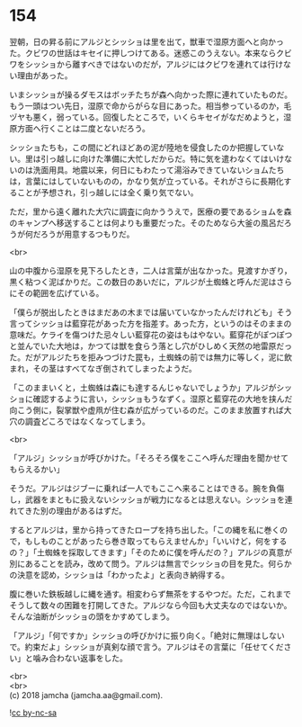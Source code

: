 #+OPTIONS: toc:nil
#+OPTIONS: \n:t

* 154

  翌朝，日の昇る前にアルジとシッショは里を出て，獣車で湿原方面へと向かった。クビワの世話はキセイに押しつけてある。迷惑このうえない。本来ならクビワをシッショから離すべきではないのだが，アルジにはクビワを連れては行けない理由があった。

  いまシッショが操るダモスはボッチたちが森へ向かった際に連れていたものだ。もう一頭はつい先日，湿原で命からがらな目にあった。相当参っているのか，毛ヅヤも悪く，弱っている。回復したところで，いくらキセイがなだめようと，湿原方面へ行くことは二度とないだろう。

  シッショたちも，この間にどれほどあの泥が陸地を侵食したのか把握していない。里は引っ越しに向けた準備に大忙しだからだ。特に気を遣わなくてはいけないのは洗面用具。地震以来，何日にもわたって湯浴みできていないショムたちは，言葉にはしていないものの，かなり気が立っている。それがさらに長期化することが予想され，引っ越しには全く乗り気でない。

  ただ，里から遠く離れた大穴に調査に向かううえで，医療の要であるショムを森のキャンプへ移送することは何よりも重要だった。そのためなら大釜の風呂だろうが何だろうが用意するつもりだ。

  <br>

  山の中腹から湿原を見下ろしたとき，二人は言葉が出なかった。見渡すかぎり，黒く粘つく泥ばかりだ。この数日のあいだに，アルジが土蜘蛛と呼んだ泥はさらにその範囲を広げている。

  「僕らが脱出したときはまだあの木までは届いていなかったんだけれども」そう言ってシッショは藍穿花があった方を指差す。あった方，というのはそのままの意味だ。ケライを傷つけた忌々しい藍穿花の姿はもはやない。藍穿花がぽつぽつと並んでいた大地は，かつては獣を食らう落とし穴がひしめく天然の地雷原だった。だがアルジたちを拒みつづけた罠も，土蜘蛛の前では無力に等しく，泥に飲まれ，その茎はすべてなぎ倒されてしまったようだ。

  「このままいくと，土蜘蛛は森にも達するんじゃないでしょうか」アルジがシッショに確認するように言い，シッショもうなずく。湿原と藍穿花の大地を挟んだ向こう側に，裂掌獣や虚凧が住む森が広がっているのだ。このまま放置すれば大穴の調査どころではなくなってしまう。

  <br>

  「アルジ」シッショが呼びかけた。「そろそろ僕をここへ呼んだ理由を聞かせてもらえるかい」

  そうだ。アルジはジブーに乗れば一人でもここへ来ることはできる。腕を負傷し，武器をまともに扱えないシッショが戦力になるとは思えない。シッショを連れてきた別の理由があるはずだ。

  するとアルジは，里から持ってきたロープを持ち出した。「この縄を私に巻くので，もしものことがあったら巻き取ってもらえませんか」「いいけど，何をするの？」「土蜘蛛を採取してきます」「そのために僕を呼んだの？」アルジの真意が別にあることを読み，改めて問う。アルジは無言でシッショの目を見た。何らかの決意を認め，シッショは「わかったよ」と表向き納得する。

  腹に巻いた鉄板越しに縄を通す。相変わらず無茶をするやつだ。ただ，これまでそうして数々の困難を打開してきた。アルジなら今回も大丈夫なのではないか。そんな油断がシッショの頭をかすめてしまう。

  「アルジ」「何ですか」シッショの呼びかけに振り向く。「絶対に無理はしないで。約束だよ」シッショが真剣な顔で言う。アルジはその言葉に「任せてください」と噛み合わない返事をした。

  <br>
  <br>
  (c) 2018 jamcha (jamcha.aa@gmail.com).

  ![[http://i.creativecommons.org/l/by-nc-sa/4.0/88x31.png][cc by-nc-sa]]
